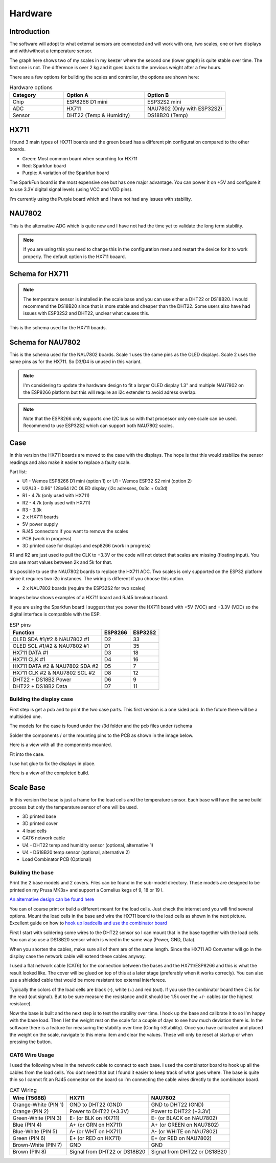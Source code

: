.. _hardware:

Hardware 
--------

Introduction
============

The software will adopt to what external sensors are connected and will work with 
one, two scales, one or two displays and with/without a temperature sensor. 

The graph here shows two of my scales in my keezer where the second one (lower graph) is quite 
stable over time. The first one is not. The difference is over 2 kg and it goes back to the previous 
weight after a few hours. 

.. image:: images/hx_drift.png
  :width: 600
  :alt: Scale drift

There are a few options for building the scales and controller, the options are shown here:

.. list-table:: Hardware options
   :widths: 20 30 30
   :header-rows: 1

   * - Category
     - Option A
     - Option B
   * - Chip
     - ESP8266 D1 mini
     - ESP32S2 mini
   * - ADC
     - HX711
     - NAU7802 (Only with ESP32S2)
   * - Sensor
     - DHT22 (Temp & Humidity)
     - DS18B20 (Temp)


HX711
=====

I found 3 main types of HX711 boards and the green board has a different pin configuration compared to the 
other boards. 

.. image:: images/hx711-options.png
  :width: 600
  :alt: HX711 boards

* Green: Most common board when searching for HX711
* Red: Sparkfun board
* Purple: A variation of the Sparkfun board

The SparkFun board is the most expensive one but has one major advantage. You can power it on +5V and 
configure it to use 3.3V digital signal levels (using VCC and VDD pins). 

I'm currently using the Purple board which and I have not had any issues with stability.

NAU7802
=======

This is the alternative ADC which is quite new and I have not had the time yet to validate the long term stability. 

.. note::
  If you are using this you need to change this in the configuration menu and restart the device for it to work 
  properly. The default option is the HX711 boaard.

.. image:: images/nau7802.jpg
  :width: 300
  :alt: NAU7802

Schema for HX711
================

.. note::
  The temperature sensor is installed in the scale base and you can use either a DHT22 or DS18B20. I would recommend 
  the DS18B20 since that is more stable and cheaper than the DHT22. Some users also have had issues with ESP32S2 
  and DHT22, unclear what causes this.

This is the schema used for the HX711 boards. 

.. image:: images/schema.jpg
  :width: 600
  :alt: Schema HX711

Schema for NAU7802
==================

This is the schema used for the NAU7802 boards. Scale 1 uses the same pins as the OLED displays. Scale 2 uses the same pins as 
for the HX711. So D3/D4 is unused in this variant. 

.. note::
  I'm considering to update the hardware design to fit a larger OLED display 1.3" and multiple NAU7802 on the ESP8266 platform but 
  this will require an i2c extender to avoid adress overlap. 

.. note::
  Note that the ESP8266 only supports one I2C bus so with that processor only one scale can be used. Recommend to use ESP32S2 which 
  can support both NAU7802 scales.

.. image:: images/schema2.jpg
  :width: 600
  :alt: Schema NAU7802

Case
====
In this version the HX711 boards are moved to the case with the displays. The hope is that 
this would stabilize the sensor readings and also make it easier to replace a faulty scale. 

Part list:

* U1 - Wemos ESP8266 D1 mini (option 1) or U1 - Wemos ESP32 S2 mini (option 2)
* U2/U3 - 0.96" 128x64 I2C OLED display (i2c adresses, 0x3c + 0x3d)
* R1 - 4.7k (only used with HX711)
* R2 - 4.7k (only used with HX711)
* R3 - 3.3k
* 2 x HX711 boards
* 5V power supply
* RJ45 connectors if you want to remove the scales
* PCB (work in progress)
* 3D printed case for displays and esp8266 (work in progress)

R1 and R2 are just used to pull the CLK to +3.3V or the code will not detect 
that scales are missing (floating input). You can use most values between 
2k and 5k for that.  

It's possible to use the NAU7802 boards to replace the HX711 ADC. Two scales is only supported on the ESP32 platform since it requires 
two i2c instances. The wiring is different if you choose this option. 

* 2 x NAU7802 boards (require the ESP32S2 for two scales)

Images below shows examples of a HX711 board and RJ45 breakout board. 

.. image:: images/HX711_component.jpg
  :width: 300
  :alt: HX711 board

If you are using the Sparkfun board I suggest that you power the HX711 board with +5V (VCC) and +3.3V (VDD) 
so the digital interface is compatible with the ESP. 

.. image:: images/rj45_board.jpg
  :width: 300
  :alt: RJ45 board

.. list-table:: ESP pins
   :header-rows: 1

   * - Function
     - ESP8266
     - ESP32S2
   * - OLED SDA #1/#2 & NAU7802 #1
     - D2
     - 33
   * - OLED SCL #1/#2 & NAU7802 #1
     - D1
     - 35
   * - HX711 DATA #1
     - D3
     - 18
   * - HX711 CLK #1
     - D4
     - 16
   * - HX711 DATA #2 & NAU7802 SDA #2
     - D5
     - 7
   * - HX711 CLK #2 & NAU7802 SCL #2
     - D8
     - 12
   * - DHT22 + DS18B2 Power
     - D6
     - 9
   * - DHT22 + DS18B2 Data
     - D7
     - 11


Building the display case
*************************
  
First step is get a pcb and to print the two case parts. This first version is a one sided pcb. 
In the future there will be a multisided one. 

The models for the case is found under the /3d folder and the pcb files under /schema

Solder the components / or the mounting pins to the PCB as shown in the image below.

.. image:: images/board.jpg
  :width: 600
  :alt: Soldering

Here is a view with all the components mounted.

.. image:: images/soldered.jpg
  :width: 600
  :alt: Soldered all components

Fit into the case.

.. image:: images/complete.jpg
  :width: 600
  :alt: Mounted in case 

I use hot glue to fix the displays in place. 

.. image:: images/oled_mount.jpg
  :width: 600
  :alt: Mounting displays

Here is a view of the completed build.

.. image:: images/case.jpg
  :width: 600
  :alt: Complete





Scale Base
==========

In this version the base is just a frame for the load cells and the temperature sensor. 
Each base will have the same build process but only the temperature sensor of one will be used.

* 3D printed base
* 3D printed cover
* 4 load cells 
* CAT6 network cable
* U4 - DHT22 temp and humidity sensor (optional, alternative 1)
* U4 - DS18B20 temp sensor (optional, alternative 2)
* Load Combinator PCB (Optional)

.. image:: images/loadcombinator_board.jpg
  :width: 300
  :alt: Load Combinator board


Building the base
*****************

Print the 2 base models and 2 covers. Files can be found in the sub-model directory. 
These models are designed to be printed on my Prusa MK3s+ and support a Cornelius  
kegs of 9, 18 or 19 l.

`An alternative design can be found here <https://github.com/darkside90a/kegmon-base>`_

You can of course print or build a different mount for the load cells. Just check the 
internet and you will find several options. Mount the load cells in the base and wire 
the HX711 board to the load cells as shown in the next picture. Excellent guide on how to
`hook up loadcells and use the combinator board <https://learn.sparkfun.com/tutorials/load-cell-amplifier-hx711-breakout-hookup-guide/all>`_

First I start with soldering some wires to the DHT22 sensor so I can mount that in
the base together with the load cells. You can also use a DS18B20 sensor which is wired 
in the same way (Power, GND, Data).

.. image:: images/dht22.jpg
  :width: 300
  :alt: dht22

.. image:: images/keg_base_loadcell.jpg
  :width: 600
  :alt: Load cells mounting

When you shorten the cables, make sure all of them are of the same length. Since the HX711 AD Converter will go in the display case the 
network cable will extend these cables anyway. 

.. image:: images/hx711.jpg
  :width: 600
  :alt: HX711

I used a flat network cable (CAT6) for the connection between the bases and the HX711/ESP8266 and this is 
what the result looked like. The cover will be glued on top of this at a later stage (preferably 
when it works correcly). You can also use a shielded cable that would be more resistent too external
interferece.

Typically the colors of the load cells are black (-), white (+) and red (out). If you use the combinator board then C is for the read (out signal). But 
to be sure measure the resistance and it should be 1.5k over the +/- cables (or the highest resistace). 

.. image:: images/keg_base_wired.jpg
  :width: 600
  :alt: Wired base

Now the base is built and the next step is to test the stability over time. I hook up the base and calibrate it to so I'm happy with the base load. Then I 
let the weight rest on the scale for a couple of days to see how much deviation there is. In the software there is a feature for measuring the 
stability over time (Config->Stability). Once you have calibrated and placed the weight on the scale, navigate to this menu item and clear the values. These will only 
be reset at startup or when pressing the button.

CAT6 Wire Usage
***************

I used the following wires in the network cable to connect to each base. I used the combinator board to hook 
up all the cables from the load cells. You dont need that but I found it easier to keep track of what goes where. 
The base is quite thin so I cannot fit an RJ45 connector on the board so i'm connecting the cable wires directly to the 
combinator board.  

.. list-table:: CAT Wiring
   :header-rows: 1

   * - Wire (T568B)
     - HX711
     - NAU7802
   * - Orange-White (PIN 1)
     - GND to DHT22 (GND)
     - GND to DHT22 (GND)
   * - Orange (PIN 2)
     - Power to DHT22 (+3.3V)
     - Power to DHT22 (+3.3V)
   * - Green-White (PIN 3)
     - E- (or BLK on HX711)
     - E- (or BLACK on NAU7802)
   * - Blue (PIN 4)
     - A+ (or GRN on HX711)
     - A+ (or GREEN on NAU7802)
   * - Blue-White (PIN 5)
     - A- (or WHT on HX711)
     - A- (or WHITE on NAU7802)
   * - Green (PIN 6)
     - E+ (or RED on HX711)
     - E+ (or RED on NAU7802)
   * - Brown-White (PIN 7)
     - GND
     - GND
   * - Brown (PIN 8)
     - Signal from DHT22 or DS18B20
     - Signal from DHT22 or DS18B20

